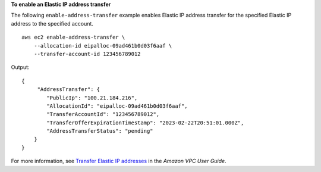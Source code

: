 **To enable an Elastic IP address transfer**

The following ``enable-address-transfer`` example enables Elastic IP address transfer for the specified Elastic IP address to the specified account. ::

    aws ec2 enable-address-transfer \
        --allocation-id eipalloc-09ad461b0d03f6aaf \
        --transfer-account-id 123456789012

Output::

    {
         "AddressTransfer": {
            "PublicIp": "100.21.184.216",
            "AllocationId": "eipalloc-09ad461b0d03f6aaf",
            "TransferAccountId": "123456789012",
            "TransferOfferExpirationTimestamp": "2023-02-22T20:51:01.000Z",
            "AddressTransferStatus": "pending"
        }
    }

For more information, see `Transfer Elastic IP addresses <https://docs.aws.amazon.com/vpc/latest/userguide/WorkWithEIPs.html#transfer-EIPs-intro>`__ in the *Amazon VPC User Guide*.
